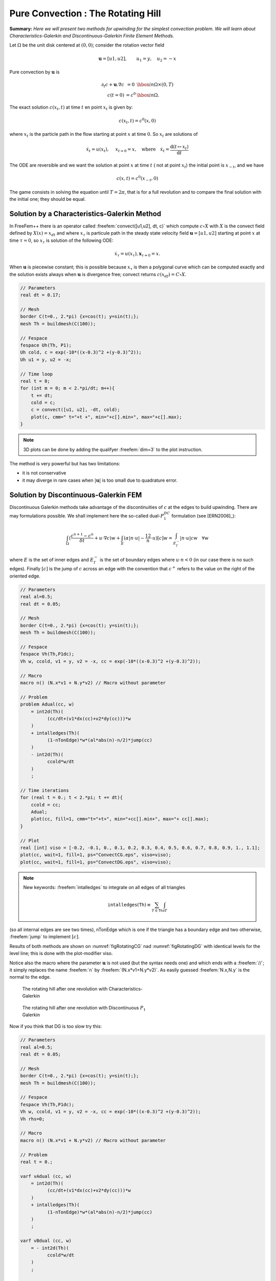 .. role:: freefem(code)
  :language: freefem

Pure Convection : The Rotating Hill
===================================

**Summary:**
*Here we will present two methods for upwinding for the simplest convection problem.
We will learn about Characteristics-Galerkin and Discontinuous-Galerkin Finite Element Methods.*

Let :math:`\Omega` be the unit disk centered at :math:`(0,0)`; consider the rotation vector field

.. math::
   \mathbf{u} = [u1,u2], \qquad u_1 = y,\quad u_2 = -x

Pure convection by :math:`\mathbf{u}` is

.. math::
    \begin{array}{rcl}
        \partial_t c + \mathbf{u}.\nabla c &= 0 &\hbox{ in } \Omega\times(0,T)\\
        c (t=0) &= c ^0 &\hbox{ in } \Omega.
    \end{array}

The exact solution :math:`c(x_t,t)` at time :math:`t` en point :math:`x_t` is given by:

.. math::
    c(x_t,t)=c^0(x,0)

where :math:`x_t` is the particle path in the flow starting at point :math:`x` at time :math:`0`. So :math:`x_t` are solutions of

.. math::
   \dot{x_t} = u(x_t), \quad\ x_{t=0} =x , \quad\mbox{where}\quad \dot{x_t} = \frac{\text{d} ( t \mapsto x_t)}{\text{d} t}

The ODE are reversible and we want the solution at point :math:`x` at time :math:`t` ( not at point :math:`x_t`) the initial point is :math:`x_{-t}`, and we have

.. math::
   c(x,t)=c^0(x_{-t},0)

The game consists in solving the equation until :math:`T=2\pi`, that is for a full revolution and to compare the final solution with the initial one; they should be equal.

Solution by a Characteristics-Galerkin Method
---------------------------------------------

In FreeFem++ there is an operator called :freefem:`convect([u1,u2], dt, c)` which compute :math:`c\circ X` with :math:`X` is the convect field defined by :math:`X(x)= x_{dt}` and where :math:`x_\tau` is particule path in the steady state velocity field :math:`\mathbf{u}=[u1,u2]` starting at point :math:`x` at time :math:`\tau=0`, so :math:`x_\tau` is solution of the following ODE:

.. math::
   \dot{x}_\tau = u(x_\tau), \mathbf{x}_{\tau=0}=x.

When :math:`\mathbf{u}` is piecewise constant; this is possible because :math:`x_\tau` is then a polygonal curve which can be computed exactly and the solution exists always when :math:`\mathbf{u}` is divergence free; convect returns :math:`c(x_{df})=C\circ X`.

.. code-block:: freefem

   // Parameters
   real dt = 0.17;

   // Mesh
   border C(t=0., 2.*pi) {x=cos(t); y=sin(t);};
   mesh Th = buildmesh(C(100));

   // Fespace
   fespace Uh(Th, P1);
   Uh cold, c = exp(-10*((x-0.3)^2 +(y-0.3)^2));
   Uh u1 = y, u2 = -x;

   // Time loop
   real t = 0;
   for (int m = 0; m < 2.*pi/dt; m++){
       t += dt;
       cold = c;
       c = convect([u1, u2], -dt, cold);
       plot(c, cmm=" t="+t +", min="+c[].min+", max="+c[].max);
   }

.. note:: 3D plots can be done by adding the qualifyer :freefem:`dim=3` to the plot instruction.

The method is very powerful but has two limitations:

-  it is not conservative
-  it may diverge in rare cases when :math:`|\mathbf{u}|` is too small due to quadrature error.

Solution by Discontinuous-Galerkin FEM
--------------------------------------

Discontinuous Galerkin methods take advantage of the discontinuities of :math:`c` at the edges to build upwinding.
There are may formulations possible.
We shall implement here the so-called dual-\ :math:`P_1^{DC}` formulation (see [ERN2006]_):

.. math::
   \int_\Omega(\frac{c^{n+1}-c^n}{\delta t} +u\cdot\nabla c)w
   +\int_E(\alpha|n\cdot u|-\frac 12 n\cdot u)[c]w
   =\int_{E_\Gamma^-}|n\cdot u| cw~~~\forall w

where :math:`E` is the set of inner edges and :math:`E_\Gamma^-` is the set of boundary edges where :math:`u\cdot n<0` (in our case there is no such edges).
Finally :math:`[c]` is the jump of :math:`c` across an edge with the convention that :math:`c^+` refers to the value on the right of the oriented edge.

.. code-block:: freefem

   // Parameters
   real al=0.5;
   real dt = 0.05;

   // Mesh
   border C(t=0., 2.*pi) {x=cos(t); y=sin(t);};
   mesh Th = buildmesh(C(100));

   // Fespace
   fespace Vh(Th,P1dc);
   Vh w, ccold, v1 = y, v2 = -x, cc = exp(-10*((x-0.3)^2 +(y-0.3)^2));

   // Macro
   macro n() (N.x*v1 + N.y*v2) // Macro without parameter

   // Problem
   problem Adual(cc, w)
       = int2d(Th)(
             (cc/dt+(v1*dx(cc)+v2*dy(cc)))*w
       )
       + intalledges(Th)(
             (1-nTonEdge)*w*(al*abs(n)-n/2)*jump(cc)
       )
       - int2d(Th)(
             ccold*w/dt
       )
       ;

   // Time iterations
   for (real t = 0.; t < 2.*pi; t += dt){
       ccold = cc;
       Adual;
       plot(cc, fill=1, cmm="t="+t+", min="+cc[].min+", max="+ cc[].max);
   }

   // Plot
   real [int] viso = [-0.2, -0.1, 0., 0.1, 0.2, 0.3, 0.4, 0.5, 0.6, 0.7, 0.8, 0.9, 1., 1.1];
   plot(cc, wait=1, fill=1, ps="ConvectCG.eps", viso=viso);
   plot(cc, wait=1, fill=1, ps="ConvectDG.eps", viso=viso);

.. note:: New keywords: :freefem:`intalledges` to integrate on all edges of all triangles

   .. math::
      \mathtt{intalledges}(\mathtt{Th}) \equiv \sum_{T\in\mathtt{Th}}\int_{\partial T }

(so all internal edges are see two times), nTonEdge which is one if the triangle has a boundary edge and two otherwise, :freefem:`jump` to implement :math:`[c]`.

Results of both methods are shown on :numref:`figRotatingCG` nad :numref:`figRotatingDG` with identical levels for the level line; this is done with the plot-modifier viso.

Notice also the macro where the parameter :math:`\mathbf{u}` is not used (but the syntax needs one) and which ends with a :freefem:`//`; it simply replaces the name :freefem:`n` by :freefem:`(N.x*v1+N.y*v2)`.
As easily guessed :freefem:`N.x,N.y` is the normal to the edge.

.. figure:: images/convectCG.png
    :figclass: inline
    :figwidth: 49%
    :name: figRotatingCG

    The rotating hill after one revolution with Characteristics-Galerkin

.. figure:: images/convectDG.png
    :figclass: inline
    :figwidth: 49%
    :name: figRotatingDG

    The rotating hill after one revolution with Discontinuous :math:`P_1` Galerkin

Now if you think that DG is too slow try this:

.. code-block:: freefem

   // Parameters
   real al=0.5;
   real dt = 0.05;

   // Mesh
   border C(t=0., 2.*pi) {x=cos(t); y=sin(t);};
   mesh Th = buildmesh(C(100));

   // Fespace
   fespace Vh(Th,P1dc);
   Vh w, ccold, v1 = y, v2 = -x, cc = exp(-10*((x-0.3)^2 +(y-0.3)^2));
   Vh rhs=0;

   // Macro
   macro n() (N.x*v1 + N.y*v2) // Macro without parameter

   // Problem
   real t = 0.;

   varf vAdual (cc, w)
       = int2d(Th)(
             (cc/dt+(v1*dx(cc)+v2*dy(cc)))*w
       )
       + intalledges(Th)(
             (1-nTonEdge)*w*(al*abs(n)-n/2)*jump(cc)
       )
       ;

   varf vBdual (cc, w)
       = - int2d(Th)(
             ccold*w/dt
       )
       ;

   matrix AA = vAdual(Vh, Vh);
   matrix BB = vBdual(Vh, Vh);
   set (AA, init=t, solver=sparsesolver);

   // Time iterations
   for (t = 0.; t < 2.*pi; t += dt){
       ccold = cc;
       rhs[] = BB * ccold[];
       cc[] = AA^-1 * rhs[];
       plot(cc, fill=1, cmm="t="+t+", min="+cc[].min+", max="+ cc[].max);
   }

Notice the new keyword :freefem:`set` to specify a solver in this framework; the modifier :freefem:`init` is used to tell the solver that the matrix has not changed (:freefem:`init=true`), and the name parameter are the same that in problem definition (see :ref:`Problem <problemDefinition>`)

**Finite Volume Methods** can also be handled with FreeFem++ but it requires programming.
-----------------------------------------------------------------------------------------

For instance the :math:`P_0-P_1` Finite Volume Method of Dervieux *et al* associates to each :math:`P_0` function :math:`c^1` a :math:`P_0` function :math:`c^0` with constant value around each vertex :math:`q^i` equal to :math:`c^1(q^i)` on the cell :math:`\sigma_i` made by all the medians of all triangles having :math:`q^i` as vertex.

Then upwinding is done by taking left or right values at the median:

.. math::
   \int_{\sigma_i}\frac 1{\delta t}({c^1}^{n+1}-{c^1}^n) + \int_{\partial\sigma_i}u\cdot n c^-=0, \forall i

It can be programmed as :

.. code-block:: freefem

   load "mat_dervieux"; //External module in C++ must be loaded

   // Parameters
   real dt = 0.025;

   // Mesh
   border a(t=0., 2.*pi){x=cos(t); y=sin(t);}
   mesh th = buildmesh(a(100));

   // Fespace
   fespace Vh(th,P1);
   Vh vh, vold, u1=y, u2=-x;
   Vh v=exp(-10*((x-0.3)^2 +(y-0.3)^2)), vWall=0, rhs=0;

   // Problem
   //qf1pTlump means mass lumping is used
   problem FVM(v,vh) = int2d(th,qft=qf1pTlump)(v*vh/dt)
       - int2d(th,qft=qf1pTlump)(vold*vh/dt)
       + int1d(th,a)(((u1*N.x+u2*N.y)<0)*(u1*N.x+u2*N.y)*vWall*vh)
   + rhs[] ;

   matrix A;
   MatUpWind0(A, th, vold, [u1, u2]);

   // Time loop
   for (int t = 0; t < 2.*pi ; t += dt){
       vold = v;
       rhs[] = A * vold[];
       FVM;
       plot(v, wait=0);
   }

the “mass lumping" parameter forces a quadrature formula with Gauss points at the vertices so as to make the mass matrix diagonal; the linear system solved by a conjugate gradient method for instance will then converge in one or two iterations.

The right hand side ``rhs`` is computed by an external C++ function ``MatUpWind0(...)`` which is programmed as :

.. code-block:: cpp

   // Computes matrix a on a triangle for the Dervieux FVM
   int fvmP1P0(double q[3][2], // the 3 vertices of a triangle T
       double u[2], // convection velocity on T
       double c[3], // the P1 function on T
       double a[3][3],// output matrix
       double where[3]) // where>0 means we're on the boundary
   {
       for (int i = 0; i < 3; i++)
           for(int j = 0; j < 3; j++) a[i][j] = 0;

       for(int i = 0; i < 3; i++){
           int ip = (i+1)%3, ipp = (ip+1)%3;
           double unL = -((q[ip][1] + q[i][1] - 2*q[ipp][1])*u[0]
               - (q[ip][0] + q[i][0] - 2*q[ipp][0])*u[1])/6.;
           if (unL > 0){
               a[i][i] += unL;
               a[ip][i] -=unL;
           }
           else{
               a[i][ip] += unL;
               a[ip][ip] -=unL;
           }
           if (where[i] && where[ip]){ // this is a boundary edge
               unL = ((q[ip][1] - q[i][1])*u[0] - (q[ip][0] - q[i][0])*u[1])/2;
               if (unL > 0){
                   a[i][i] += unL;
                   a[ip][ip] += unL;
               }
           }
       }
       return 1;
   }

It must be inserted into a larger .cpp file, shown in Appendix A, which is the load module linked to FreeFem++.
